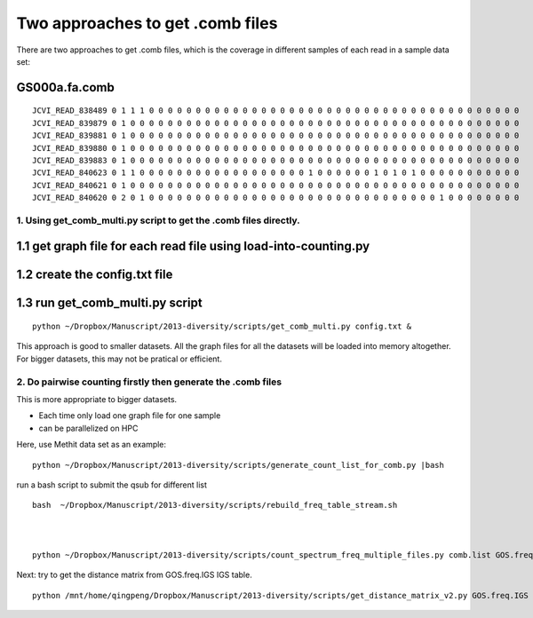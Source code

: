 
Two approaches to get .comb files
=================================

There are two approaches to get .comb files, which is the coverage in
different samples of each read in a sample data set:

GS000a.fa.comb
~~~~~~~~~~~~~~

::

    JCVI_READ_838489 0 1 1 1 0 0 0 0 0 0 0 0 0 0 0 0 0 0 0 0 0 0 0 0 0 0 0 0 0 0 0 0 0 0 0 0 0 0 0 0 0 0 0 0
    JCVI_READ_839879 0 1 0 0 0 0 0 0 0 0 0 0 0 0 0 0 0 0 0 0 0 0 0 0 0 0 0 0 0 0 0 0 0 0 0 0 0 0 0 0 0 0 0 0
    JCVI_READ_839881 0 1 0 0 0 0 0 0 0 0 0 0 0 0 0 0 0 0 0 0 0 0 0 0 0 0 0 0 0 0 0 0 0 0 0 0 0 0 0 0 0 0 0 0
    JCVI_READ_839880 0 1 0 0 0 0 0 0 0 0 0 0 0 0 0 0 0 0 0 0 0 0 0 0 0 0 0 0 0 0 0 0 0 0 0 0 0 0 0 0 0 0 0 0
    JCVI_READ_839883 0 1 0 0 0 0 0 0 0 0 0 0 0 0 0 0 0 0 0 0 0 0 0 0 0 0 0 0 0 0 0 0 0 0 0 0 0 0 0 0 0 0 0 0
    JCVI_READ_840623 0 1 1 0 0 0 0 0 0 0 0 0 0 0 0 0 0 0 0 0 0 1 0 0 0 0 0 0 1 0 1 0 1 0 0 0 0 0 0 0 0 0 0 0
    JCVI_READ_840621 0 1 0 0 0 0 0 0 0 0 0 0 0 0 0 0 0 0 0 0 0 0 0 0 0 0 0 0 0 0 0 0 0 0 0 0 0 0 0 0 0 0 0 0
    JCVI_READ_840620 0 2 0 1 0 0 0 0 0 0 0 0 0 0 0 0 0 0 0 0 0 0 0 0 0 0 0 0 0 0 0 0 0 0 0 1 0 0 0 0 0 0 0 0

1. Using get\_comb\_multi.py script to get the .comb files directly.
--------------------------------------------------------------------

1.1 get graph file for each read file using load-into-counting.py
~~~~~~~~~~~~~~~~~~~~~~~~~~~~~~~~~~~~~~~~~~~~~~~~~~~~~~~~~~~~~~~~~

1.2 create the config.txt file
~~~~~~~~~~~~~~~~~~~~~~~~~~~~~~

1.3 run get\_comb\_multi.py script
~~~~~~~~~~~~~~~~~~~~~~~~~~~~~~~~~~

::

    python ~/Dropbox/Manuscript/2013-diversity/scripts/get_comb_multi.py config.txt &

This approach is good to smaller datasets. All the graph files for all
the datasets will be loaded into memory altogether. For bigger datasets,
this may not be pratical or efficient.

2. Do pairwise counting firstly then generate the .comb files
-------------------------------------------------------------

This is more appropriate to bigger datasets.

-  Each time only load one graph file for one sample
-  can be parallelized on HPC

Here, use Methit data set as an example:

::

    python ~/Dropbox/Manuscript/2013-diversity/scripts/generate_count_list_for_comb.py |bash

run a bash script to submit the qsub for different list

::

    bash  ~/Dropbox/Manuscript/2013-diversity/scripts/rebuild_freq_table_stream.sh



    python ~/Dropbox/Manuscript/2013-diversity/scripts/count_spectrum_freq_multiple_files.py comb.list GOS.freq

Next: try to get the distance matrix from GOS.freq.IGS IGS table.

::

    python /mnt/home/qingpeng/Dropbox/Manuscript/2013-diversity/scripts/get_distance_matrix_v2.py GOS.freq.IGS comb.list matrix.out

